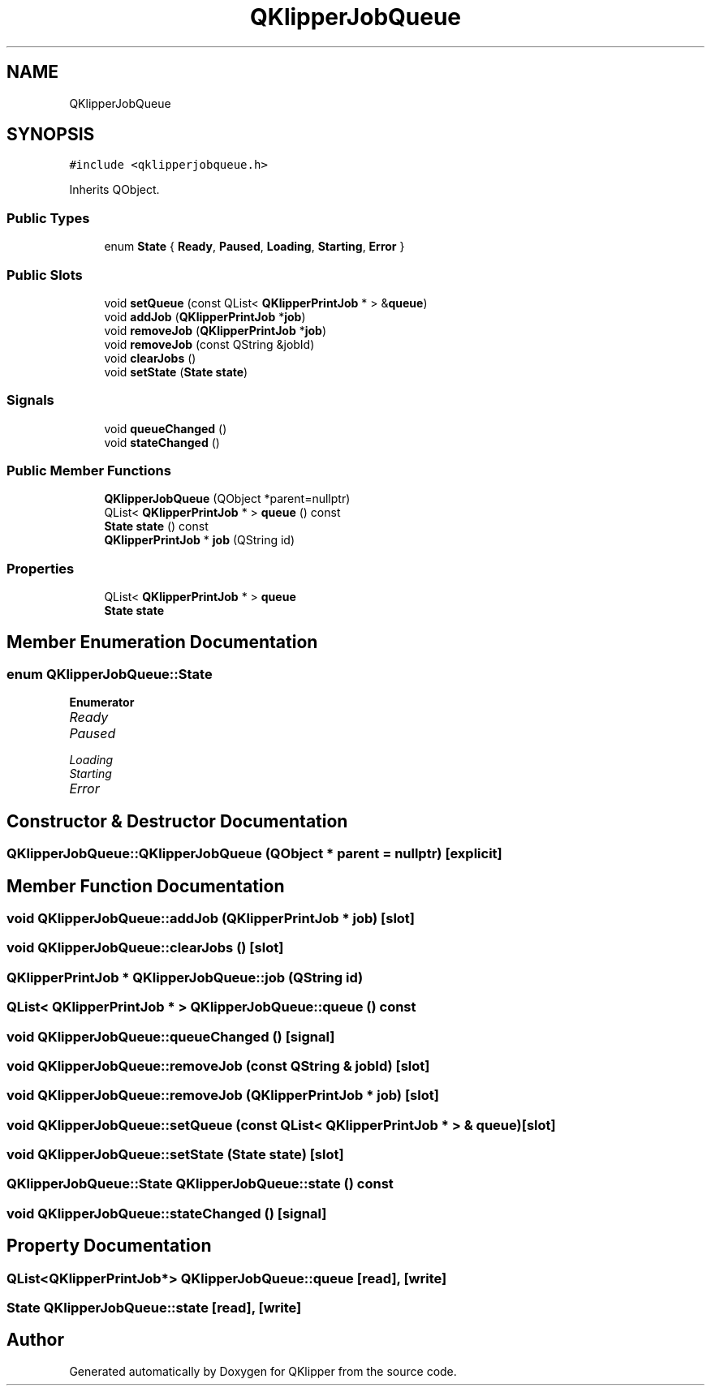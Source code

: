 .TH "QKlipperJobQueue" 3 "Version 0.2" "QKlipper" \" -*- nroff -*-
.ad l
.nh
.SH NAME
QKlipperJobQueue
.SH SYNOPSIS
.br
.PP
.PP
\fC#include <qklipperjobqueue\&.h>\fP
.PP
Inherits QObject\&.
.SS "Public Types"

.in +1c
.ti -1c
.RI "enum \fBState\fP { \fBReady\fP, \fBPaused\fP, \fBLoading\fP, \fBStarting\fP, \fBError\fP }"
.br
.in -1c
.SS "Public Slots"

.in +1c
.ti -1c
.RI "void \fBsetQueue\fP (const QList< \fBQKlipperPrintJob\fP * > &\fBqueue\fP)"
.br
.ti -1c
.RI "void \fBaddJob\fP (\fBQKlipperPrintJob\fP *\fBjob\fP)"
.br
.ti -1c
.RI "void \fBremoveJob\fP (\fBQKlipperPrintJob\fP *\fBjob\fP)"
.br
.ti -1c
.RI "void \fBremoveJob\fP (const QString &jobId)"
.br
.ti -1c
.RI "void \fBclearJobs\fP ()"
.br
.ti -1c
.RI "void \fBsetState\fP (\fBState\fP \fBstate\fP)"
.br
.in -1c
.SS "Signals"

.in +1c
.ti -1c
.RI "void \fBqueueChanged\fP ()"
.br
.ti -1c
.RI "void \fBstateChanged\fP ()"
.br
.in -1c
.SS "Public Member Functions"

.in +1c
.ti -1c
.RI "\fBQKlipperJobQueue\fP (QObject *parent=nullptr)"
.br
.ti -1c
.RI "QList< \fBQKlipperPrintJob\fP * > \fBqueue\fP () const"
.br
.ti -1c
.RI "\fBState\fP \fBstate\fP () const"
.br
.ti -1c
.RI "\fBQKlipperPrintJob\fP * \fBjob\fP (QString id)"
.br
.in -1c
.SS "Properties"

.in +1c
.ti -1c
.RI "QList< \fBQKlipperPrintJob\fP * > \fBqueue\fP"
.br
.ti -1c
.RI "\fBState\fP \fBstate\fP"
.br
.in -1c
.SH "Member Enumeration Documentation"
.PP 
.SS "enum \fBQKlipperJobQueue::State\fP"

.PP
\fBEnumerator\fP
.in +1c
.TP
\fB\fIReady \fP\fP
.TP
\fB\fIPaused \fP\fP
.TP
\fB\fILoading \fP\fP
.TP
\fB\fIStarting \fP\fP
.TP
\fB\fIError \fP\fP
.SH "Constructor & Destructor Documentation"
.PP 
.SS "QKlipperJobQueue::QKlipperJobQueue (QObject * parent = \fCnullptr\fP)\fC [explicit]\fP"

.SH "Member Function Documentation"
.PP 
.SS "void QKlipperJobQueue::addJob (\fBQKlipperPrintJob\fP * job)\fC [slot]\fP"

.SS "void QKlipperJobQueue::clearJobs ()\fC [slot]\fP"

.SS "\fBQKlipperPrintJob\fP * QKlipperJobQueue::job (QString id)"

.SS "QList< \fBQKlipperPrintJob\fP * > QKlipperJobQueue::queue () const"

.SS "void QKlipperJobQueue::queueChanged ()\fC [signal]\fP"

.SS "void QKlipperJobQueue::removeJob (const QString & jobId)\fC [slot]\fP"

.SS "void QKlipperJobQueue::removeJob (\fBQKlipperPrintJob\fP * job)\fC [slot]\fP"

.SS "void QKlipperJobQueue::setQueue (const QList< \fBQKlipperPrintJob\fP * > & queue)\fC [slot]\fP"

.SS "void QKlipperJobQueue::setState (\fBState\fP state)\fC [slot]\fP"

.SS "\fBQKlipperJobQueue::State\fP QKlipperJobQueue::state () const"

.SS "void QKlipperJobQueue::stateChanged ()\fC [signal]\fP"

.SH "Property Documentation"
.PP 
.SS "QList<\fBQKlipperPrintJob\fP*> QKlipperJobQueue::queue\fC [read]\fP, \fC [write]\fP"

.SS "\fBState\fP QKlipperJobQueue::state\fC [read]\fP, \fC [write]\fP"


.SH "Author"
.PP 
Generated automatically by Doxygen for QKlipper from the source code\&.
